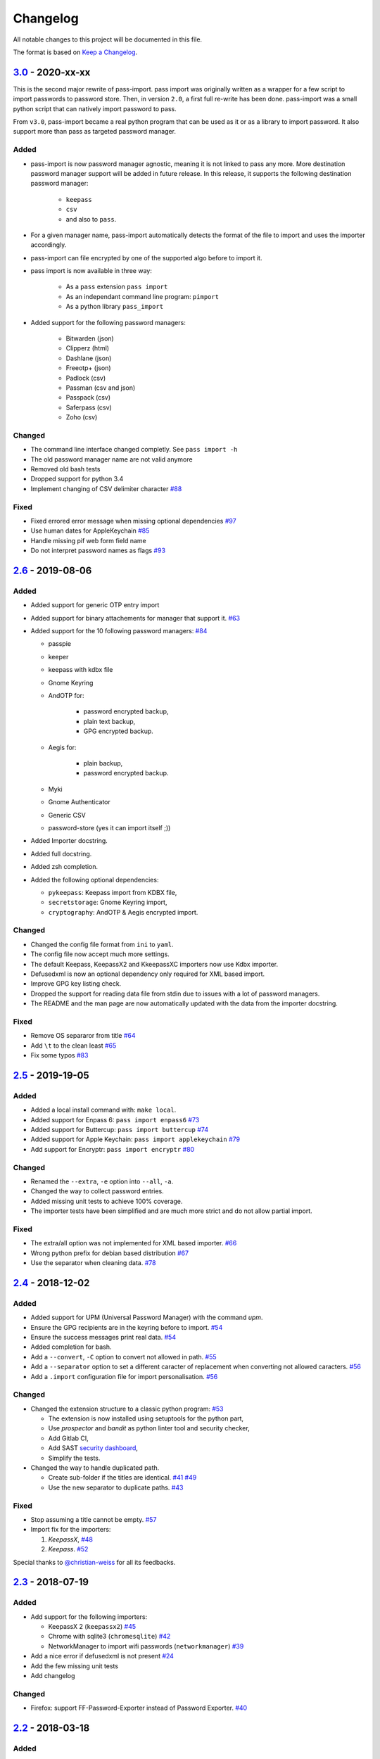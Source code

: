 Changelog
=========

All notable changes to this project will be documented in this file.

The format is based on `Keep a Changelog`_.


`3.0`_ - 2020-xx-xx
-------------------

This is the second major rewrite of pass-import. pass import was originally
written as a wrapper for a few script to import passwords to password store.
Then, in version ``2.0``, a first full re-write has been done. pass-import was
a small python script that can natively import password to pass.

From ``v3.0``, pass-import became a real python program that can be used as it
or as a library to import password. It also support more than pass as targeted
password manager.


Added
~~~~~
- pass-import is now password manager agnostic, meaning it is not linked to
  pass any more. More destination password manager support will be added in
  future release. In this release, it supports the following destination
  password manager:
    * ``keepass``
    * ``csv``
    * and also to ``pass``.

- For a given manager name, pass-import automatically detects the format of the
  file to import and uses the importer accordingly.
- pass-import can file encrypted by one of the supported algo before to import it.
- pass import is now available in three way:

   - As a ``pass`` extension ``pass import``
   - As an independant command line program: ``pimport``
   - As a python library ``pass_import``

- Added support for the following password managers:

    - Bitwarden (json)
    - Clipperz (html)
    - Dashlane (json)
    - Freeotp+ (json)
    - Padlock (csv)
    - Passman (csv and json)
    - Passpack (csv)
    - Saferpass (csv)
    - Zoho (csv)

Changed
~~~~~~~
- The command line interface changed completly. See ``pass import -h``
- The old password manager name are not valid anymore
- Removed old bash tests
- Dropped support for python 3.4
- Implement changing of CSV delimiter character `#88 <https://github.com/roddhjav/pass-import/pull/88>`__

Fixed
~~~~~
- Fixed errored error message when missing optional dependencies `#97 <https://github.com/roddhjav/pass-import/issues/97>`__
- Use human dates for AppleKeychain `#85 <https://github.com/roddhjav/pass-import/pull/85>`__
- Handle missing pif web form field name
- Do not interpret password names as flags `#93 <https://github.com/roddhjav/pass-import/pull/93>`__


`2.6`_ - 2019-08-06
-------------------
Added
~~~~~
- Added support for generic OTP entry import
- Added support for binary attachements for manager that support it. `#63 <https://github.com/roddhjav/pass-import/issues/63>`__
- Added support for the 10 following password managers: `#84 <https://github.com/roddhjav/pass-import/pull/84>`__

  - passpie
  - keeper
  - keepass with kdbx file
  - Gnome Keyring
  - AndOTP for:

      - password encrypted backup,
      - plain text backup,
      - GPG encrypted backup.

  - Aegis for:

      - plain backup,
      - password encrypted backup.

  - Myki
  - Gnome Authenticator
  - Generic CSV
  - password-store (yes it can import itself ;))

- Added Importer docstring.
- Added full docstring.
- Added zsh completion.
- Added the following optional dependencies:

  - ``pykeepass``: Keepass import from KDBX file,
  - ``secretstorage``: Gnome Keyring import,
  - ``cryptography``: AndOTP & Aegis encrypted import.

Changed
~~~~~~~
- Changed the config file format from ``ini`` to ``yaml``.
- The config file now accept much more settings.
- The default Keepass, KeepassX2 and KkeepassXC importers now use Kdbx importer.
- Defusedxml is now an optional dependency only required for XML based import.
- Improve GPG key listing check.
- Dropped the support for reading data file from stdin due to issues with a
  lot of password managers.
- The README and the man page are now automatically updated with the data from
  the importer docstring.

Fixed
~~~~~
- Remove OS separaror from title `#64 <https://github.com/roddhjav/pass-import/issues/64>`__
- Add ``\t`` to the clean least `#65 <https://github.com/roddhjav/pass-import/issues/65>`__
- Fix some typos `#83 <https://github.com/roddhjav/pass-import/issues/83>`__


`2.5`_ - 2019-19-05
-------------------
Added
~~~~~
- Added a local install command with: ``make local``.
- Added support for Enpass 6: ``pass import enpass6`` `#73 <https://github.com/roddhjav/pass-import/pull/73>`__
- Added support for Buttercup: ``pass import buttercup`` `#74 <https://github.com/roddhjav/pass-import/pull/74>`__
- Added support for Apple Keychain: ``pass import applekeychain`` `#79 <https://github.com/roddhjav/pass-import/pull/79>`__
- Add support for Encryptr: ``pass import encryptr`` `#80 <https://github.com/roddhjav/pass-import/pull/80>`__

Changed
~~~~~~~
- Renamed the ``--extra``, ``-e`` option into ``--all``, ``-a``.
- Changed the way to collect password entries.
- Added missing unit tests to achieve 100% coverage.
- The importer tests have been simplified and are much more strict and do not allow partial import.

Fixed
~~~~~
- The extra/all option was not implemented for XML based importer. `#66 <https://github.com/roddhjav/pass-import/issues/66>`__
- Wrong python prefix for debian based distribution `#67 <https://github.com/roddhjav/pass-import/issues/67>`__
- Use the separator when cleaning data. `#78 <https://github.com/roddhjav/pass-import/issues/78>`__


`2.4`_ - 2018-12-02
-------------------
Added
~~~~~
- Added support for UPM (Universal Password Manager) with the command `upm`.
- Ensure the GPG recipients are in the keyring before to import. `#54 <https://github.com/roddhjav/pass-import/issues/54>`__
- Ensure the success messages print real data. `#54 <https://github.com/roddhjav/pass-import/issues/54>`__
- Added completion for bash.
- Add a ``--convert``, ``-C`` option to convert not allowed in path. `#55 <https://github.com/roddhjav/pass-import/issues/55>`__
- Add a ``--separator`` option to set a different caracter of replacement when converting not allowed caracters. `#56 <https://github.com/roddhjav/pass-import/issues/56>`__
- Add a ``.import`` configuration file for import personalisation. `#56 <https://github.com/roddhjav/pass-import/issues/56>`__

Changed
~~~~~~~
- Changed the extension structure to a classic python program: `#53 <https://github.com/roddhjav/pass-import/issues/53>`__

  - The extension is now installed using setuptools for the python part,
  - Use `prospector` and `bandit` as python linter tool and security checker,
  - Add Gitlab CI,
  - Add SAST `security dashboard <https://gitlab.com/roddhjav/pass-import/security/dashboard>`__,
  - Simplify the tests.

- Changed the way to handle duplicated path.

  - Create sub-folder if the titles are identical. `#41 <https://github.com/roddhjav/pass-import/issues/41>`__ `#49 <https://github.com/roddhjav/pass-import/issues/49>`__
  - Use the new separator to duplicate paths. `#43 <https://github.com/roddhjav/pass-import/issues/43>`__

Fixed
~~~~~
- Stop assuming a title cannot be empty. `#57 <https://github.com/roddhjav/pass-import/issues/57>`__
- Import fix for the importers:

  1) `KeepassX`, `#48 <https://github.com/roddhjav/pass-import/pull/48>`__
  2) `Keepass`. `#52 <https://github.com/roddhjav/pass-import/pull/52>`__

Special thanks to `@christian-weiss <github.com/christian-weiss>`__ for all its
feedbacks.


`2.3`_ - 2018-07-19
-------------------
Added
~~~~~
- Add support for the following importers:

  - KeepassX 2 (``keepassx2``) `#45 <https://github.com/roddhjav/pass-import/issues/45>`__
  - Chrome with sqlite3 (``chromesqlite``) `#42 <https://github.com/roddhjav/pass-import/issues/42>`__
  - NetworkManager to import wifi passwords (``networkmanager``) `#39 <https://github.com/roddhjav/pass-import/pull/39>`__

- Add a nice error if defusedxml is not present `#24 <https://github.com/roddhjav/pass-import/issues/24>`__
- Add the few missing unit tests
- Add changelog

Changed
~~~~~~~
- Firefox: support FF-Password-Exporter instead of Password Exporter. `#40 <https://github.com/roddhjav/pass-import/issues/40>`__


`2.2`_ - 2018-03-18
-------------------
Added
~~~~~
- Add support for 1PIF file `#36 <https://github.com/roddhjav/pass-import/pull/36>`__.

Changed
~~~~~~~
- Important clean-up & code improvement `#34 <https://github.com/roddhjav/pass-import/pull/34>`__.
- Pwsafe: add support for:

  - Multiline notes `#29 <https://github.com/roddhjav/pass-import/pull/29>`__,
  - Password history `#30 <https://github.com/roddhjav/pass-import/pull/30>`__,
  - Email `#32 <https://github.com/roddhjav/pass-import/pull/32>`__.

- Do not remove protocol in url `#31 <https://github.com/roddhjav/pass-import/pull/31>`__.
- Update chrome CSV format for Chrome 66 `#26 <https://github.com/roddhjav/pass-import/pull/26>`__ & `#27 <https://github.com/roddhjav/pass-import/pull/27>`__.
- Update 1password format `#27 <https://github.com/roddhjav/pass-import/pull/27>`__ & `#28 <https://github.com/roddhjav/pass-import/pull/28>`__.

Fixed
~~~~~
- Fix typos & improve code coverage.


`2.1`_ - 2017-12-21
-------------------
Added
~~~~~
- Add support for bitwarden `#19 <https://github.com/roddhjav/pass-import/pull/19>`__.

Fixed
~~~~~
- Fix typos `#22 <https://github.com/roddhjav/pass-import/pull/22>`__
- Fix a lot of python linter errors.
- Improve installation documentation.


`2.0`_ - 2017-12-03
-------------------
Changed
~~~~~~~
``pass-import`` now natively supports import from other password manager and
therefore, it does not require the importer scripts any-more. Moreover, all the
importer's systems have been intensely tested against a test database.

**pass-import now supports the following 17 password managers:**

- 1password6
- 1password4
- cautionhrome
- dashlane
- enpass
- fpm
- gorilla
- kedpm
- keepass
- keepasscsv
- keepassx
- keepassxc
- lastpass
- passwordexporter
- pwsafe
- revelation
- roboform


`1.0`_ - 2017-12-01
-------------------
Fixed
~~~~~
- KDE wallet: unicode bugfix `#16 <https://github.com/roddhjav/pass-import/pull/16>`__.


`0.2`_ - 2017-09-15
-------------------
Added
~~~~~
- keepass2csv: add username and do not add empty lines `#13 <https://github.com/roddhjav/pass-import/pull/13>`__.
- Add Enpass `#9 <https://github.com/roddhjav/pass-import/pull/9>`__.
- Add Chrome importer `#3 <https://github.com/roddhjav/pass-import/pull/3>`__.

Fixed
~~~~~
- Lastpass: Ensure UTF-8 encoding `#5 <https://github.com/roddhjav/pass-import/pull/5>`__.


`0.1`_ - 2017-09-01
-------------------

- Initial release.

.. _3.0: https://github.com/roddhjav/pass-import/releases/tag/v3.0
.. _2.7: https://github.com/roddhjav/pass-import/releases/tag/v2.7
.. _2.6: https://github.com/roddhjav/pass-import/releases/tag/v2.6
.. _2.5: https://github.com/roddhjav/pass-import/releases/tag/v2.5
.. _2.4: https://github.com/roddhjav/pass-import/releases/tag/v2.4
.. _2.3: https://github.com/roddhjav/pass-import/releases/tag/v2.3
.. _2.2: https://github.com/roddhjav/pass-import/releases/tag/v2.2
.. _2.1: https://github.com/roddhjav/pass-import/releases/tag/v2.1
.. _2.0: https://github.com/roddhjav/pass-import/releases/tag/v2.0
.. _1.0: https://github.com/roddhjav/pass-import/releases/tag/v1.0
.. _0.2: https://github.com/roddhjav/pass-import/releases/tag/v0.2
.. _0.1: https://github.com/roddhjav/pass-import/releases/tag/v0.1

.. _Keep a Changelog: https://keepachangelog.com/en/1.0.0/
